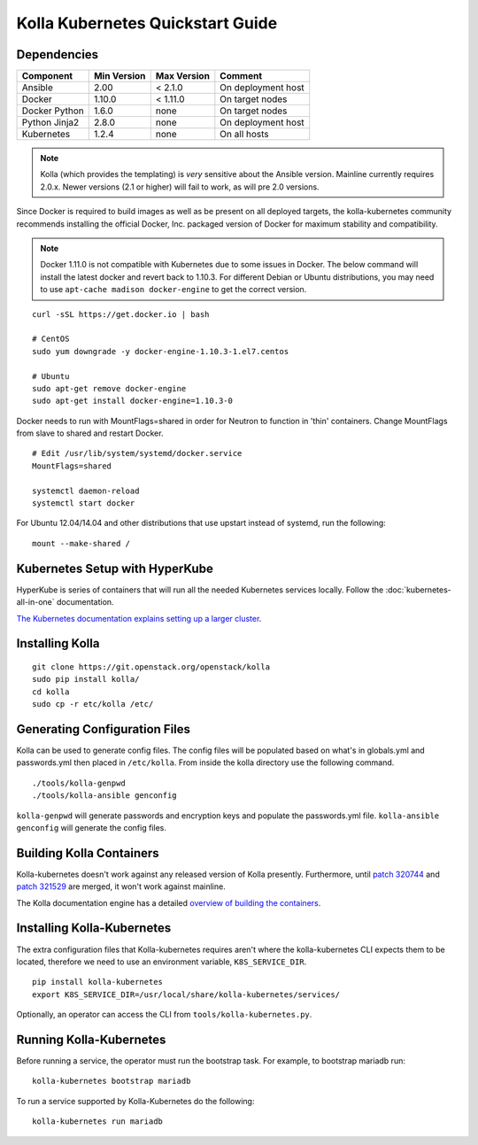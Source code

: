 .. quickstart:

=================================
Kolla Kubernetes Quickstart Guide
=================================

Dependencies
============

=====================   ===========  ===========  =========================
Component               Min Version  Max Version  Comment
=====================   ===========  ===========  =========================
Ansible                 2.00         < 2.1.0      On deployment host
Docker                  1.10.0       < 1.11.0     On target nodes
Docker Python           1.6.0        none         On target nodes
Python Jinja2           2.8.0        none         On deployment host
Kubernetes              1.2.4        none         On all hosts
=====================   ===========  ===========  =========================

.. NOTE:: Kolla (which provides the templating) is *very* sensitive about the
  Ansible version.  Mainline currently requires 2.0.x.  Newer versions (2.1 or
  higher) will fail to work, as will pre 2.0 versions.

Since Docker is required to build images as well as be present on all deployed
targets, the kolla-kubernetes community recommends installing the official
Docker, Inc. packaged version of Docker for maximum stability and compatibility.

.. NOTE:: Docker 1.11.0 is not compatible with Kubernetes due to some issues in
  Docker. The below command will install the latest docker and revert back to
  1.10.3.  For different Debian or Ubuntu distributions, you may need to use
  ``apt-cache madison docker-engine`` to get the correct version.

::

    curl -sSL https://get.docker.io | bash

    # CentOS
    sudo yum downgrade -y docker-engine-1.10.3-1.el7.centos

    # Ubuntu
    sudo apt-get remove docker-engine
    sudo apt-get install docker-engine=1.10.3-0

Docker needs to run with MountFlags=shared in order for Neutron to function
in 'thin' containers.  Change MountFlags from slave to shared and restart
Docker.

::

   # Edit /usr/lib/system/systemd/docker.service
   MountFlags=shared

   systemctl daemon-reload
   systemctl start docker

For Ubuntu 12.04/14.04 and other distributions that use upstart instead of
systemd, run the following:

::

    mount --make-shared /

Kubernetes Setup with HyperKube
===============================

HyperKube is series of containers that will run all the needed Kubernetes
services locally.  Follow the :doc:`kubernetes-all-in-one` documentation.

`The Kubernetes documentation explains setting up a larger cluster
<http://kubernetes.io/docs/getting-started-guides/>`_.

Installing Kolla
================

::

    git clone https://git.openstack.org/openstack/kolla
    sudo pip install kolla/
    cd kolla
    sudo cp -r etc/kolla /etc/

Generating Configuration Files
==============================

Kolla can be used to generate config files.  The config files will be populated based on what's in globals.yml and passwords.yml then placed in ``/etc/kolla``.  From inside the kolla directory use the following command.

::

    ./tools/kolla-genpwd
    ./tools/kolla-ansible genconfig

``kolla-genpwd`` will generate passwords and encryption keys and populate the passwords.yml file.  ``kolla-ansible genconfig`` will generate the config files.

Building Kolla Containers
=========================

Kolla-kubernetes doesn't work against any released version of Kolla presently.
Furthermore, until `patch 320744 <https://review.openstack.org/#/c/320744/>`_ and
`patch 321529 <https://review.openstack.org/#/c/321529/>`_ are merged, it won't work
against mainline.

The Kolla documentation engine has a detailed `overview of building the
containers <http://docs.openstack.org/developer/kolla/image-building.html>`_.

Installing Kolla-Kubernetes
===========================

The extra configuration files that Kolla-kubernetes requires aren't where
the kolla-kubernetes CLI expects them to be located, therefore we need to
use an environment variable, ``K8S_SERVICE_DIR``.

::

    pip install kolla-kubernetes
    export K8S_SERVICE_DIR=/usr/local/share/kolla-kubernetes/services/

Optionally, an operator can access the CLI from ``tools/kolla-kubernetes.py``.

Running Kolla-Kubernetes
========================

Before running a service, the operator must run the bootstrap task.
For example, to bootstrap mariadb run::

   kolla-kubernetes bootstrap mariadb

To run a service supported by Kolla-Kubernetes do the following::

    kolla-kubernetes run mariadb
